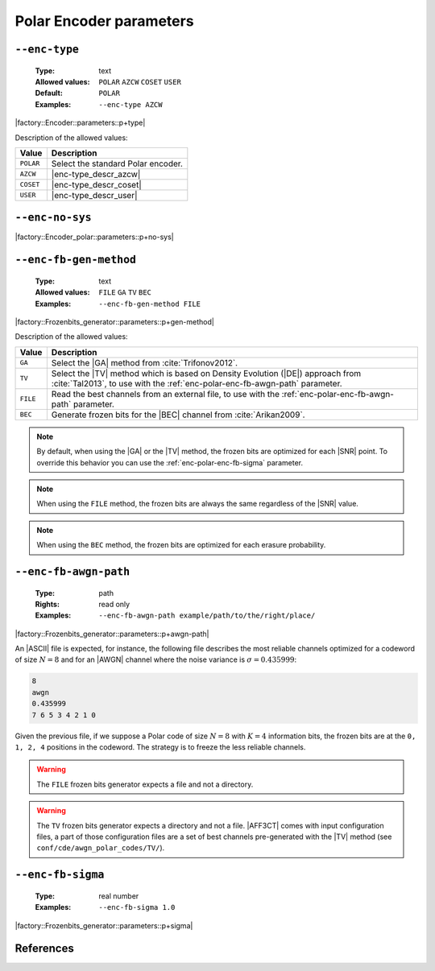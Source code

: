 .. _enc-polar-encoder-parameters:

Polar Encoder parameters
------------------------

.. _enc-polar-enc-type:

``--enc-type``
""""""""""""""

   :Type: text
   :Allowed values: ``POLAR`` ``AZCW`` ``COSET`` ``USER``
   :Default: ``POLAR``
   :Examples: ``--enc-type AZCW``

|factory::Encoder::parameters::p+type|

Description of the allowed values:

+-----------+------------------------+
| Value     | Description            |
+===========+========================+
| ``POLAR`` | |enc-type_descr_polar| |
+-----------+------------------------+
| ``AZCW``  | |enc-type_descr_azcw|  |
+-----------+------------------------+
| ``COSET`` | |enc-type_descr_coset| |
+-----------+------------------------+
| ``USER``  | |enc-type_descr_user|  |
+-----------+------------------------+

.. |enc-type_descr_polar| replace:: Select the standard Polar encoder.
.. |enc-type_descr_azcw| replace:: See the common :ref:`enc-common-enc-type`
   parameter.
.. |enc-type_descr_coset| replace:: See the common :ref:`enc-common-enc-type`
   parameter.
.. |enc-type_descr_user| replace:: See the common :ref:`enc-common-enc-type`
   parameter.

.. _enc-polar-enc-no-sys:

``--enc-no-sys``
""""""""""""""""

|factory::Encoder_polar::parameters::p+no-sys|

.. _enc-polar-enc-fb-gen-method:

``--enc-fb-gen-method``
"""""""""""""""""""""""

   :Type: text
   :Allowed values: ``FILE`` ``GA`` ``TV`` ``BEC``
   :Examples: ``--enc-fb-gen-method FILE``

|factory::Frozenbits_generator::parameters::p+gen-method|

Description of the allowed values:

+----------+-------------------------------------------------------------------+
| Value    | Description                                                       |
+==========+===================================================================+
| ``GA``   | Select the |GA| method from :cite:`Trifonov2012`.                 |
+----------+-------------------------------------------------------------------+
| ``TV``   | Select the |TV| method which is based on Density Evolution (|DE|) |
|          | approach from :cite:`Tal2013`, to use with the                    |
|          | :ref:`enc-polar-enc-fb-awgn-path` parameter.                      |
+----------+-------------------------------------------------------------------+
| ``FILE`` | Read the best channels from an external file, to use with the     |
|          | :ref:`enc-polar-enc-fb-awgn-path` parameter.                      |
+----------+-------------------------------------------------------------------+
| ``BEC``  | Generate frozen bits for the |BEC| channel from                   |
|          | :cite:`Arikan2009`.                                               |
+----------+-------------------------------------------------------------------+

.. note:: By default, when using the |GA| or the |TV| method, the frozen bits
   are optimized for each |SNR| point. To override this behavior you can use
   the :ref:`enc-polar-enc-fb-sigma` parameter.

.. note:: When using the ``FILE`` method, the frozen bits are always the same
   regardless of the |SNR| value.

.. note:: When using the ``BEC`` method, the frozen bits are optimized for each
   erasure probability.


.. _enc-polar-enc-fb-awgn-path:

``--enc-fb-awgn-path``
""""""""""""""""""""""

   :Type: path
   :Rights: read only
   :Examples: ``--enc-fb-awgn-path example/path/to/the/right/place/``

|factory::Frozenbits_generator::parameters::p+awgn-path|

An |ASCII| file is expected, for instance, the following file describes the
most reliable channels optimized for a codeword of size :math:`N = 8` and for an
|AWGN| channel where the noise variance is :math:`\sigma = 0.435999`:

.. code-block:: bash

   8
   awgn
   0.435999
   7 6 5 3 4 2 1 0

Given the previous file, if we suppose a Polar code of size :math:`N = 8` with
:math:`K = 4` information bits, the frozen bits are at the ``0, 1, 2, 4``
positions in the codeword. The strategy is to freeze the less reliable channels.

.. warning:: The ``FILE`` frozen bits generator expects a file and not a
   directory.

.. warning:: The ``TV`` frozen bits generator expects a directory and not a
   file. |AFF3CT| comes with input configuration files, a part of those
   configuration files are a set of best channels pre-generated with the |TV|
   method (see ``conf/cde/awgn_polar_codes/TV/``).

.. _enc-polar-enc-fb-sigma:

``--enc-fb-sigma``
""""""""""""""""""

   :Type: real number
   :Examples: ``--enc-fb-sigma 1.0``

|factory::Frozenbits_generator::parameters::p+sigma|

References
""""""""""

.. bibliography:: references_enc.bib
